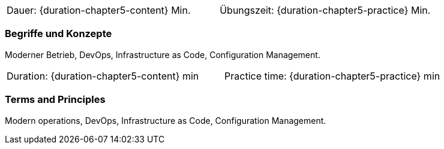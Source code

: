 // tag::DE[]
|===
| Dauer: {duration-chapter5-content} Min. | Übungszeit: {duration-chapter5-practice} Min.
|===

=== Begriffe und Konzepte
Moderner Betrieb, DevOps, Infrastructure as Code, Configuration Management.


// end::DE[]

// tag::EN[]
|===
| Duration: {duration-chapter5-content} min | Practice time: {duration-chapter5-practice} min
|===

=== Terms and Principles
Modern operations, DevOps, Infrastructure as Code, Configuration Management.
// end::EN[]




